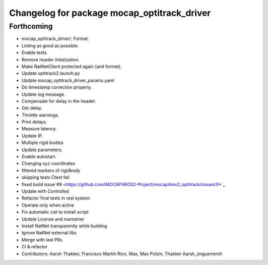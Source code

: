^^^^^^^^^^^^^^^^^^^^^^^^^^^^^^^^^^^^^^^^^^^^
Changelog for package mocap_optitrack_driver
^^^^^^^^^^^^^^^^^^^^^^^^^^^^^^^^^^^^^^^^^^^^

Forthcoming
-----------
* mocap_optitrack_driver/.
  Format.
* Linting as good as possible.
* Enable tests
* Remove header initalization.
* Make NatNetClient protected again (and format).
* Update optitrack2.launch.py
* Update mocap_optitrack_driver_params.yaml
* Do timestamp correction properly.
* Update log message.
* Compensate for delay in the header.
* Get delay.
* Throttle warnings.
* Print delays.
* Measure latency.
* Update IP.
* Multiple rigid bodies
* Update parameters.
* Enable autostart.
* Changing xyz coordinates
* filtered markers of rigidbody
* skipping tests Ctest fail
* fixed build issue`#9 <https://github.com/MOCAP4ROS2-Project/mocap4ros2_optitrack/issues/9>`_
* Update with Controlled
* Refactor final tests in real system
* Operate only when active
* Fix automatic call to install script
* Update License and mantainer
* Install NatNet transparently while building
* Ignore NatNet external libs
* Merge with last PRs
* CI & refactor
* Contributors: Aarsh Thakker, Francisco Martín Rico, Max, Max Polzin, Thakker Aarsh, jmguerreroh
